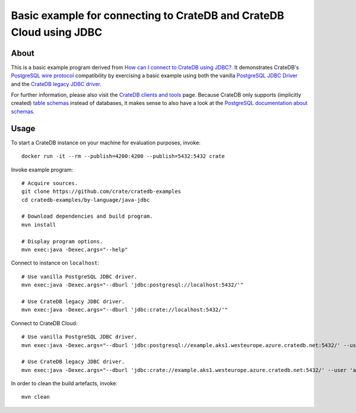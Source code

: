 .. highlight: console

####################################################################
Basic example for connecting to CrateDB and CrateDB Cloud using JDBC
####################################################################


*****
About
*****

This is a basic example program derived from `How can I connect to CrateDB using JDBC?`_.
It demonstrates CrateDB's `PostgreSQL wire protocol`_ compatibility by exercising a basic
example using both the vanilla `PostgreSQL JDBC Driver`_ and the `CrateDB legacy JDBC driver`_.

For further information, please also visit the `CrateDB clients and tools`_ page.
Because CrateDB only supports (implicitly created) `table schemas`_ instead of databases,
it makes sense to also have a look at the `PostgreSQL documentation about schemas`_.


*****
Usage
*****

To start a CrateDB instance on your machine for evaluation purposes, invoke::

    docker run -it --rm --publish=4200:4200 --publish=5432:5432 crate

Invoke example program::

    # Acquire sources.
    git clone https://github.com/crate/cratedb-examples
    cd cratedb-examples/by-language/java-jdbc

    # Download dependencies and build program.
    mvn install

    # Display program options.
    mvn exec:java -Dexec.args="--help"

Connect to instance on ``localhost``::

    # Use vanilla PostgreSQL JDBC driver.
    mvn exec:java -Dexec.args="--dburl 'jdbc:postgresql://localhost:5432/'"

    # Use CrateDB legacy JDBC driver.
    mvn exec:java -Dexec.args="--dburl 'jdbc:crate://localhost:5432/'"

Connect to CrateDB Cloud::

    # Use vanilla PostgreSQL JDBC driver.
    mvn exec:java -Dexec.args="--dburl 'jdbc:postgresql://example.aks1.westeurope.azure.cratedb.net:5432/' --user 'admin' --password '<PASSWORD>'"

    # Use CrateDB legacy JDBC driver.
    mvn exec:java -Dexec.args="--dburl 'jdbc:crate://example.aks1.westeurope.azure.cratedb.net:5432/' --user 'admin' --password '<PASSWORD>'"

In order to clean the build artefacts, invoke::

    mvn clean


.. _CrateDB clients and tools: https://crate.io/docs/crate/clients-tools/
.. _CrateDB legacy JDBC driver: https://github.com/crate/crate-jdbc
.. _How can I connect to CrateDB using JDBC?: https://community.crate.io/t/how-can-i-connect-to-cratedb-using-jdbc/400
.. _PostgreSQL documentation about schemas: https://www.postgresql.org/docs/current/ddl-schemas.html
.. _PostgreSQL JDBC Driver: https://jdbc.postgresql.org/
.. _PostgreSQL wire protocol: https://crate.io/docs/reference/en/latest/protocols/postgres.html
.. _table schemas: https://crate.io/docs/crate/reference/en/4.6/general/ddl/create-table.html#schemas
